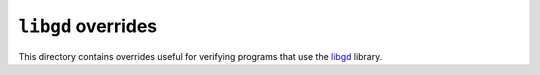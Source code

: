 ``libgd`` overrides
===================

This directory contains overrides useful for verifying programs that use the
`libgd <https://libgd.github.io/>`_ library.
